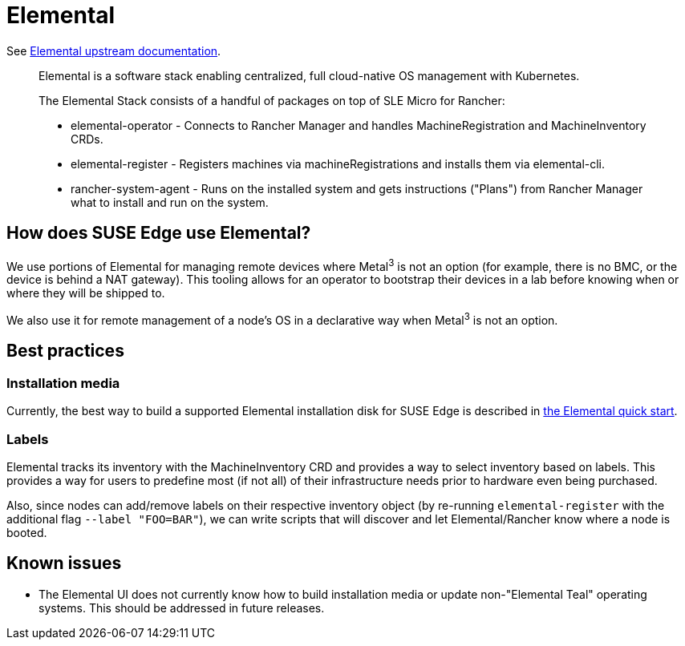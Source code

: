 [#components-elemental]
= Elemental
:experimental:

ifdef::env-github[]
:imagesdir: ../images/
:tip-caption: :bulb:
:note-caption: :information_source:
:important-caption: :heavy_exclamation_mark:
:caution-caption: :fire:
:warning-caption: :warning:
endif::[]

See https://elemental.docs.rancher.com/[Elemental upstream documentation].

[quote]
____
Elemental is a software stack enabling centralized, full cloud-native OS management with Kubernetes.

The Elemental Stack consists of a handful of packages on top of SLE Micro for Rancher:

* elemental-operator - Connects to Rancher Manager and handles MachineRegistration and MachineInventory CRDs.
* elemental-register - Registers machines via machineRegistrations and installs them via elemental-cli.
* rancher-system-agent - Runs on the installed system and gets instructions ("Plans") from Rancher Manager what to install and run on the system.
____

== How does SUSE Edge use Elemental?

We use portions of Elemental for managing remote devices where Metal^3^ is not an option (for example, there is no BMC, or the device is behind a NAT gateway). This tooling allows for an operator to bootstrap their devices in a lab before knowing when or where they will be shipped to.

We also use it for remote management of a node's OS in a declarative way when Metal^3^ is not an option.

== Best practices

=== Installation media

Currently, the best way to build a supported Elemental installation disk for SUSE Edge is described in <<quickstart-elemental,the Elemental quick start>>.

=== Labels

Elemental tracks its inventory with the MachineInventory CRD and provides a way to select inventory based on labels. This provides a way for users to predefine most (if not all) of their infrastructure needs prior to hardware even being purchased.

Also, since nodes can add/remove labels on their respective inventory object (by re-running `elemental-register` with the additional flag `--label "FOO=BAR"`), we can write scripts that will discover and let Elemental/Rancher know where a node is booted.


== Known issues

* The Elemental UI does not currently know how to build installation media or update non-"Elemental Teal" operating systems. This should be addressed in future releases.
